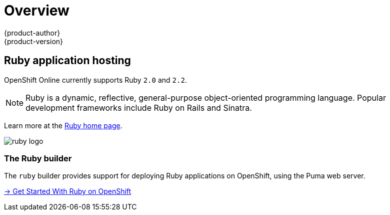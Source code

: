 [[dev-guide-app-tutorials-index]]
= Overview
{product-author}
{product-version}
:data-uri:

== Ruby application hosting

OpenShift Online currently supports Ruby `2.0` and `2.2`.

[NOTE]
====
Ruby is a dynamic, reflective, general-purpose object-oriented programming
language. Popular development frameworks include Ruby on Rails and Sinatra.
====

Learn more at the http://www.ruby-lang.org/[Ruby home page].

image::ruby-logo.png[]

=== The Ruby builder

The `ruby` builder provides support for deploying Ruby applications
on OpenShift, using the Puma web server.

link:getting-started.html[→ Get Started With Ruby on OpenShift]
